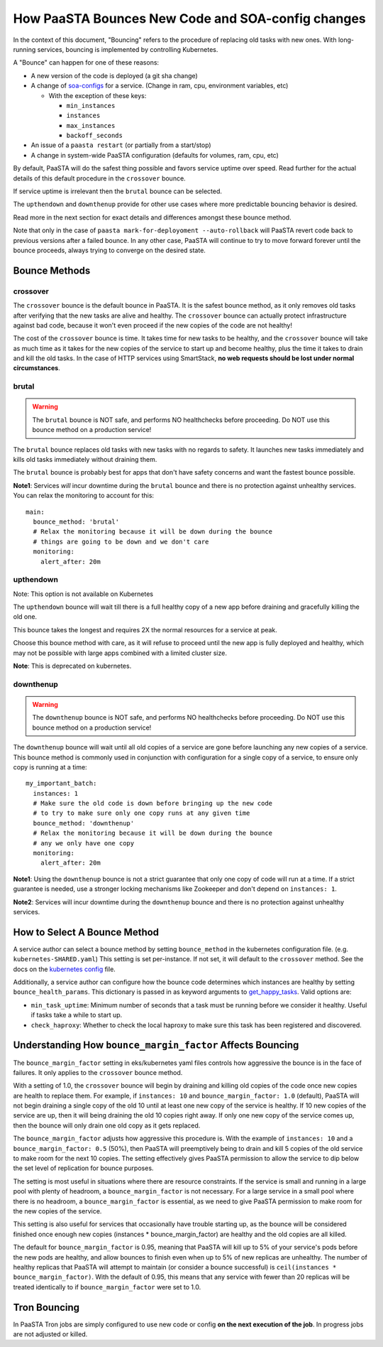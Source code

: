 How PaaSTA Bounces New Code and SOA-config changes
==================================================

In the context of this document, "Bouncing" refers to the procedure of
replacing old tasks with new ones. With long-running services, bouncing
is implemented by controlling Kubernetes.

A "Bounce" can happen for one of these reasons:

* A new version of the code is deployed (a git sha change)
* A change of `soa-configs <yelpsoa_configs.html>`_ for a service. (Change in ram, cpu, environment variables, etc)

  * With the exception of these keys:

    * ``min_instances``
    * ``instances``
    * ``max_instances``
    * ``backoff_seconds``

* An issue of a ``paasta restart`` (or partially from a start/stop)
* A change in system-wide PaaSTA configuration (defaults for volumes, ram, cpu, etc)

By default, PaaSTA will do the safest thing possible and favors service uptime
over speed. Read further for the actual details of this default procedure in the
``crossover`` bounce.

If service uptime is irrelevant then the ``brutal`` bounce can be selected.

The ``upthendown`` and ``downthenup`` provide for other use cases where more
predictable bouncing behavior is desired.

Read more in the next section for exact details and differences amongst these
bounce method.

Note that only in the case of ``paasta mark-for-deployoment --auto-rollback``
will PaaSTA revert code back to previous versions after a failed
bounce. In any other case, PaaSTA will continue to try to move forward forever
until the bounce proceeds, always trying to converge on the desired state.


Bounce Methods
^^^^^^^^^^^^^^

crossover
"""""""""

The ``crossover`` bounce is the default bounce in PaaSTA. It is the safest
bounce method, as it only removes old tasks after verifying that the new tasks
are alive and healthy. The ``crossover`` bounce can actually protect
infrastructure against bad code, because it won't even proceed if the new
copies of the code are not healthy!

The cost of the ``crossover`` bounce is time. It takes time for new tasks to be
healthy, and the ``crossover`` bounce will take as much time as it takes for
the new copies of the service to start up and become healthy, plus the time it
takes to drain and kill the old tasks. In the case of HTTP services using
SmartStack, **no web requests should be lost under normal circumstances**.

.. image:: bounce_crossover.png
   :scale: 100%


brutal
""""""

.. warning:: The ``brutal`` bounce is NOT safe, and performs NO healthchecks before proceeding. Do NOT use this bounce method on a production service!

The ``brutal`` bounce replaces old tasks with new tasks with no regards to
safety. It launches new tasks immediately and kills old tasks immediately
without draining them.

The ``brutal`` bounce is probably best for apps that don't have safety concerns
and want the fastest bounce possible.

.. image:: bounce_brutal.png
   :scale: 100%

**Note1**: Services *will* incur downtime during the ``brutal`` bounce and
there is no protection against unhealthy services. You can relax the monitoring
to account for this::

    main:
      bounce_method: 'brutal'
      # Relax the monitoring because it will be down during the bounce
      # things are going to be down and we don't care
      monitoring:
        alert_after: 20m


upthendown
""""""""""

Note: This option is not available on Kubernetes

The ``upthendown`` bounce will wait till there is a full healthy copy of a new
app before draining and gracefully killing the old one.

This bounce takes the longest and requires 2X the normal resources for a
service at peak.

Choose this bounce method with care, as it will refuse to proceed until the new
app is fully deployed and healthy, which may not be possible with large apps
combined with a limited cluster size.

.. image:: bounce_upthendown.png
   :scale: 100%

**Note**: This is deprecated on kubernetes.

downthenup
""""""""""

.. warning:: The ``downthenup`` bounce is NOT safe, and performs NO healthchecks before proceeding. Do NOT use this bounce method on a production service!

The ``downthenup`` bounce will wait until all old copies of a service are gone
before launching any new copies of a service. This bounce method is commonly
used in conjunction with configuration for a single copy of a service, to
ensure only copy is running at a time::

    my_important_batch:
      instances: 1
      # Make sure the old code is down before bringing up the new code
      # to try to make sure only one copy runs at any given time
      bounce_method: 'downthenup'
      # Relax the monitoring because it will be down during the bounce
      # any we only have one copy
      monitoring:
        alert_after: 20m

**Note1**: Using the ``downthenup`` bounce is not a strict guarantee that only
one copy of code will run at a time. If a strict guarantee is needed, use a
stronger locking mechanisms like Zookeeper and don't depend on ``instances: 1``.

**Note2**: Services will incur downtime during the ``downthenup`` bounce and there
is no protection against unhealthy services.

.. image:: bounce_downthenup.png
   :scale: 100%

How to Select A Bounce Method
^^^^^^^^^^^^^^^^^^^^^^^^^^^^^

A service author can select a bounce method by setting ``bounce_method`` in
the kubernetes configuration file. (e.g. ``kubernetes-SHARED.yaml``) This setting
is set per-instance. If not set, it will default to the ``crossover`` method.
See the docs on the `kubernetes config <yelpsoa_configs.html#kubernetes-clustername-yaml>`_ file.

Additionally, a service author can configure how the bounce code determines
which instances are healthy by setting ``bounce_health_params``. This
dictionary is passed in as keyword arguments to `get_happy_tasks <generated/paasta_tools.bounce_lib.html#bounce_lib.get_happy_tasks>`_.
Valid options are:

* ``min_task_uptime``: Minimum number of seconds that a task must be running
  before we consider it healthy. Useful if tasks take a while to start up.
* ``check_haproxy``: Whether to check the local haproxy to make sure this task
  has been registered and discovered.

Understanding How ``bounce_margin_factor`` Affects Bouncing
^^^^^^^^^^^^^^^^^^^^^^^^^^^^^^^^^^^^^^^^^^^^^^^^^^^^^^^^^^^

The ``bounce_margin_factor`` setting in eks/kubernetes yaml files controls how aggressive the bounce is in the face of failures.
It only applies to the ``crossover`` bounce method.

With a setting of 1.0, the ``crossover`` bounce will begin by draining and killing old copies of the code once new copies are health to replace them.
For example, if ``instances: 10`` and ``bounce_margin_factor: 1.0`` (default), PaaSTA will not begin draining a single copy of the old 10 until at least one new copy of the service is healthy.
If 10 new copies of the service are up, then it will being draining the old 10 copies right away.
If only one new copy of the service comes up, then the bounce will only drain one old copy as it gets replaced.

The ``bounce_margin_factor`` adjusts how aggressive this procedure is.
With the example of ``instances: 10`` and a ``bounce_margin_factor: 0.5`` (50%), then PaaSTA will preemptively being to drain and kill 5 copies of the old service to make room for the next 10 copies.
The setting effectively gives PaaSTA permission to allow the service to dip below the set level of replication for bounce purposes.

The setting is most useful in situations where there are resource constraints.
If the service is small and running in a large pool with plenty of headroom, a ``bounce_margin_factor`` is not necessary.
For a large service in a small pool where there is no headroom, a ``bounce_margin_factor`` is essential, as we need to give PaaSTA permission to make room for the new copies of the service.

This setting is also useful for services that occasionally have trouble starting up, as the bounce will be considered finished once enough new copies (instances * bounce_margin_factor) are healthy and the old copies are all killed.

The default for ``bounce_margin_factor`` is 0.95, meaning that PaaSTA will kill up to 5% of your service's pods before the new pods are healthy, and allow bounces to finish even when up to 5% of new replicas are unhealthy.
The number of healthy replicas that PaaSTA will attempt to maintain (or consider a bounce successful) is ``ceil(instances * bounce_margin_factor)``.
With the default of 0.95, this means that any service with fewer than 20 replicas will be treated identically to if ``bounce_margin_factor`` were set to 1.0.

Tron Bouncing
^^^^^^^^^^^^^

In PaaSTA Tron jobs are simply configured to use new code or config **on the
next execution of the job**. In progress jobs are not adjusted or killed.

